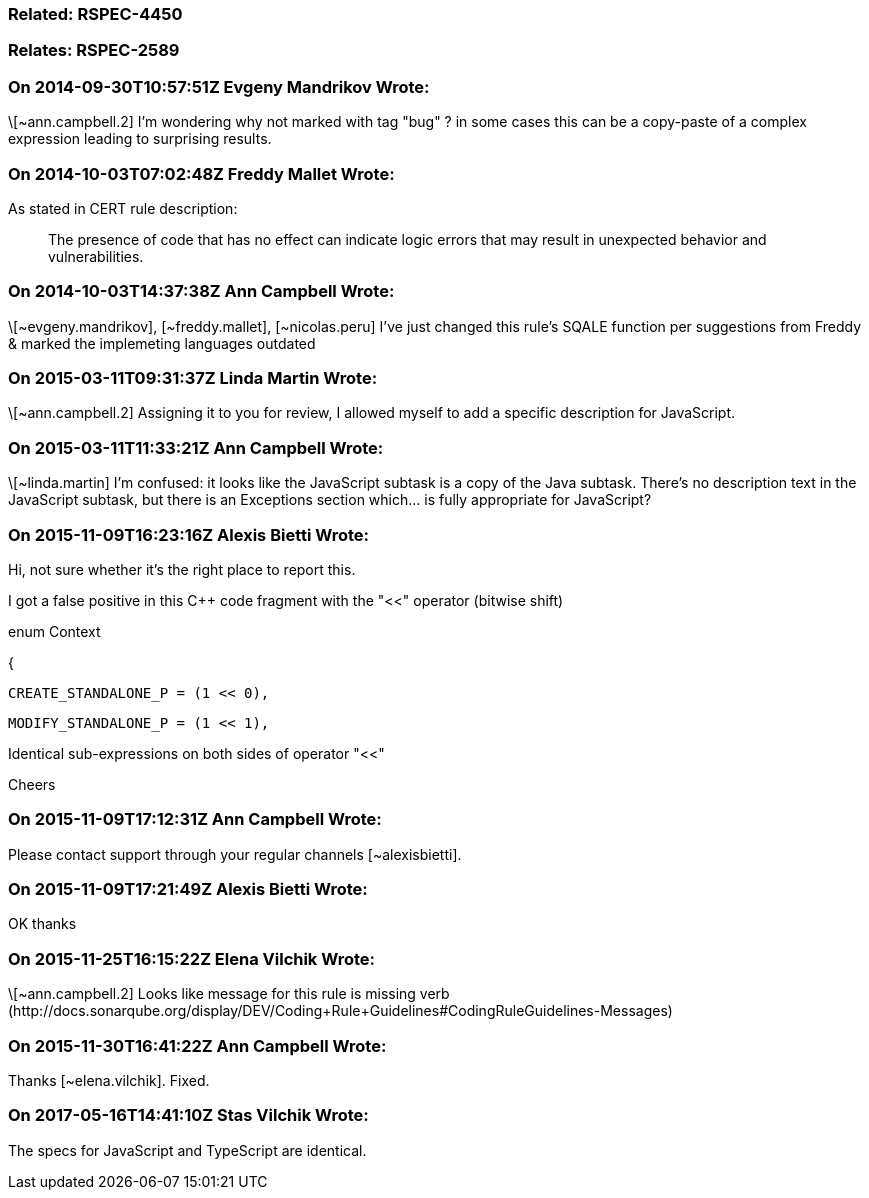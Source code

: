 === Related: RSPEC-4450

=== Relates: RSPEC-2589

=== On 2014-09-30T10:57:51Z Evgeny Mandrikov Wrote:
\[~ann.campbell.2] I'm wondering why not marked with tag "bug" ? in some cases this can be a copy-paste of a complex expression leading to surprising results.

=== On 2014-10-03T07:02:48Z Freddy Mallet Wrote:
As stated in CERT rule description:

____
The presence of code that has no effect can indicate logic errors that may result in unexpected behavior and vulnerabilities.

____

=== On 2014-10-03T14:37:38Z Ann Campbell Wrote:
\[~evgeny.mandrikov], [~freddy.mallet], [~nicolas.peru] I've just changed this rule's SQALE function per suggestions from Freddy & marked the implemeting languages outdated

=== On 2015-03-11T09:31:37Z Linda Martin Wrote:
\[~ann.campbell.2] Assigning it to you for review, I allowed myself to add a specific description for JavaScript.




=== On 2015-03-11T11:33:21Z Ann Campbell Wrote:
\[~linda.martin] I'm confused: it looks like the JavaScript subtask is a copy of the Java subtask. There's no description text in the JavaScript subtask, but there is an Exceptions section which... is fully appropriate for JavaScript?

=== On 2015-11-09T16:23:16Z Alexis Bietti Wrote:
Hi, not sure whether it's the right place to report this.


I got a false positive in this {cpp} code fragment with the "<<" operator (bitwise shift)


enum Context

{

   CREATE_STANDALONE_P = (1 << 0),

   MODIFY_STANDALONE_P = (1 << 1),


Identical sub-expressions on both sides of operator "<<"


Cheers

=== On 2015-11-09T17:12:31Z Ann Campbell Wrote:
Please contact support through your regular channels [~alexisbietti].

=== On 2015-11-09T17:21:49Z Alexis Bietti Wrote:
OK thanks

=== On 2015-11-25T16:15:22Z Elena Vilchik Wrote:
\[~ann.campbell.2] Looks like message for this rule is missing verb (\http://docs.sonarqube.org/display/DEV/Coding+Rule+Guidelines#CodingRuleGuidelines-Messages)

=== On 2015-11-30T16:41:22Z Ann Campbell Wrote:
Thanks [~elena.vilchik]. Fixed.

=== On 2017-05-16T14:41:10Z Stas Vilchik Wrote:
The specs for JavaScript and TypeScript are identical.

